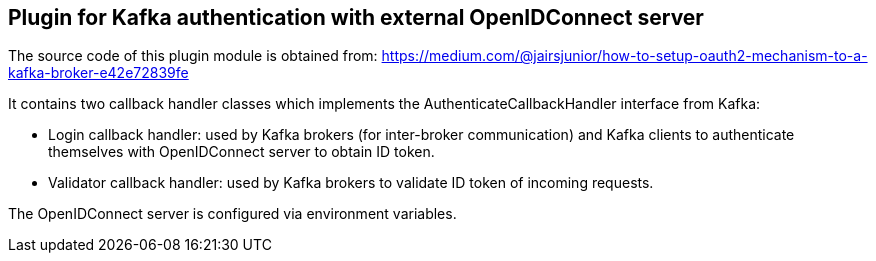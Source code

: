 Plugin for Kafka authentication with external OpenIDConnect server
-----------------------------------------------------------------
The source code of this plugin module is obtained from:
https://medium.com/@jairsjunior/how-to-setup-oauth2-mechanism-to-a-kafka-broker-e42e72839fe

It contains two callback handler classes which implements the AuthenticateCallbackHandler interface from Kafka:

* Login callback handler: used by Kafka brokers (for inter-broker communication) and Kafka clients to authenticate themselves with OpenIDConnect server to obtain ID token.
* Validator callback handler: used by Kafka brokers to validate ID token of incoming requests.

The OpenIDConnect server is configured via environment variables.